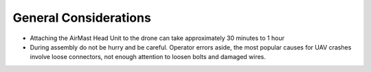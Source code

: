 General Considerations
======================

* Attaching the AirMast Head Unit to the drone can take approximately 30 minutes to 1 hour
* During assembly do not be hurry and be careful. Operator errors aside, the most popular causes for UAV crashes involve loose connectors, not enough attention to loosen bolts and damaged wires.
